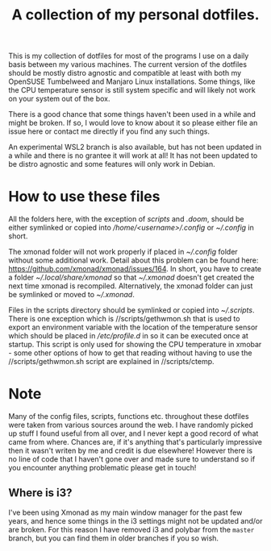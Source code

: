 #+OPTIONS: toc:nil
#+TITLE: A collection of my personal dotfiles.

This is my collection of dotfiles for most of the programs I use on a daily
basis between my various machines. The current version of the dotfiles should be
mostly distro agnostic and compatible at least with both my OpenSUSE Tumbelweed
and Manjaro Linux installations. Some things, like the CPU temperature sensor is
still system specific and will likely not work on your system out of the box.

There is a good chance that some things haven't been used in a while and might be
broken. If so, I would love to know about it so please either file an issue here
or contact me directly if you find any such things.

An experimental WSL2 branch is also available, but has not been updated in a
while and there is no grantee it will work at all! It has not been updated to be
distro agnostic and some features will only work in Debian.

* How to use these files
All the folders here, with the exception of /scripts/ and /.doom/, should be
either symlinked or copied into /\slash{}home\slash{}<username>\slash{}.config/
or /~\slash{}.config/ in short.

The xmonad folder will not work properly if placed in /~\slash{}.config/
folder without some additional work. Detail about this problem can be found
here: https://github.com/xmonad/xmonad/issues/164. In short, you have to create a
folder /~\slash{}.local\slash{}share\slash{}xmonad/ so that
/~\slash{}.xmonad/ doesn't get created the next time xmonad is recompiled.
Alternatively, the xmonad folder can just be symlinked or moved to
/~\slash{}.xmonad/.

Files in the scripts directory should be symlinked or copied into
/~\slash{}.scripts/.  There is one exception which is
/\slash{}scripts/gethwmon.sh that is used to export an environment variable
with the location of the temperature sensor which should be placed in
/\slash{}etc\slash{}profile.d/ in so it can be executed once at startup. This
script is only used for showing the CPU temperature in xmobar - some other
options of how to get that reading without having to use the
/\slash{}scripts/gethwmon.sh script are explained in /\slash{}scripts/ctemp.

* Note
Many of the config files, scripts, functions etc. throughout these dotfiles were
taken from various sources around the web. I have randomly picked up stuff I
found useful from all over, and I never kept a good record of what came from
where. Chances are, if it's anything that's particularly impressive then it
wasn't writen by me and credit is due elsewhere! However there is no line of
code that I haven't gone over and made sure to understand so if you encounter
anything problematic please get in touch!

** Where is i3?
I've been using Xmonad as my main window manager for the past few years, and
hence some things in the i3 settings might not be updated and/or are broken. For
this reason I have removed i3 and polybar from the =master= branch, but you can
find them in older branches if you so wish.
